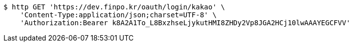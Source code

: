 [source,bash]
----
$ http GET 'https://dev.finpo.kr/oauth/login/kakao' \
    'Content-Type:application/json;charset=UTF-8' \
    'Authorization:Bearer k8A2A1To_L8BxzhseLjykutHMI8ZHDy2Vp8JGA2HCj10lwAAAYEGCFVV'
----